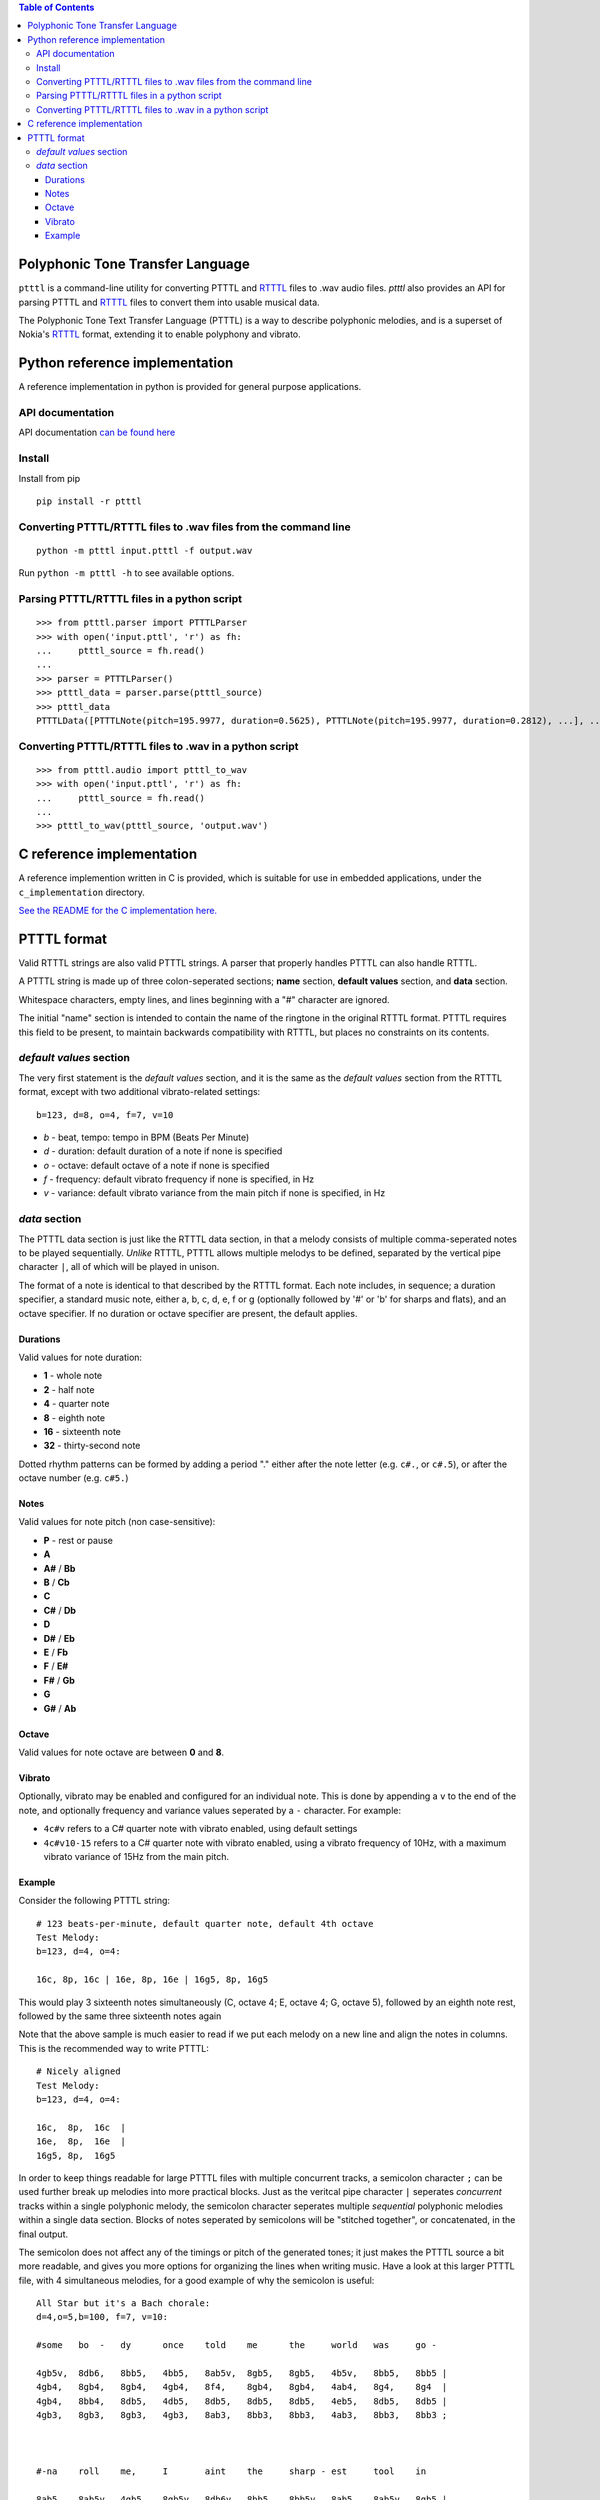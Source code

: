 .. contents:: Table of Contents

Polyphonic Tone Transfer Language
#################################

``ptttl`` is a command-line utility for converting PTTTL and
`RTTTL <https://en.wikipedia.org/wiki/Ring_Tone_Transfer_Language>`_ files to
.wav audio files. `ptttl` also provides an API for parsing PTTTL and
`RTTTL <https://en.wikipedia.org/wiki/Ring_Tone_Transfer_Language>`_ files to convert them
into usable musical data.

The Polyphonic Tone Text Transfer Language (PTTTL) is a way to describe polyphonic
melodies, and is a superset of Nokia's
`RTTTL <https://en.wikipedia.org/wiki/Ring_Tone_Transfer_Language>`_ format, extending
it to enable polyphony and vibrato.


Python reference implementation
###############################

A reference implementation in python is provided for general purpose applications.

API documentation
==================
API documentation `can be found here <https://ptttl.readthedocs.io/>`_


Install
=======

Install from pip

::

    pip install -r ptttl


Converting PTTTL/RTTTL files to .wav files from the command line
================================================================

::

   python -m ptttl input.ptttl -f output.wav

Run ``python -m ptttl -h`` to see available options.


Parsing PTTTL/RTTTL files in a python script
============================================

::

   >>> from ptttl.parser import PTTTLParser
   >>> with open('input.pttl', 'r') as fh:
   ...     ptttl_source = fh.read()
   ...
   >>> parser = PTTTLParser()
   >>> ptttl_data = parser.parse(ptttl_source)
   >>> ptttl_data
   PTTTLData([PTTTLNote(pitch=195.9977, duration=0.5625), PTTTLNote(pitch=195.9977, duration=0.2812), ...], ...)


Converting PTTTL/RTTTL files to .wav in a python script
=======================================================

::

   >>> from ptttl.audio import ptttl_to_wav
   >>> with open('input.pttl', 'r') as fh:
   ...     ptttl_source = fh.read()
   ...
   >>> ptttl_to_wav(ptttl_source, 'output.wav')


C reference implementation
##########################

A reference implemention written in C is provided, which is suitable for use in
embedded applications, under the ``c_implementation`` directory.

`See the README for the C implementation here. <c_implementation/README.rst>`_

PTTTL format
############

Valid RTTTL strings are also valid PTTTL strings. A parser that properly handles
PTTTL can also handle RTTTL.

A PTTTL string is made up of three colon-seperated sections; **name** section,
**default values** section, and **data** section.

Whitespace characters, empty lines, and lines beginning with a "#" character
are ignored.

The initial "name" section is intended to contain the name of the ringtone
in the original RTTTL format. PTTTL requires this field to be present, to
maintain backwards compatibility with RTTTL, but places no constraints on its
contents.

*default values* section
========================

The very first statement is the *default values* section, and it is the same as
the *default values* section from the RTTTL format, except with two additional
vibrato-related settings:

::

  b=123, d=8, o=4, f=7, v=10

* *b* - beat, tempo: tempo in BPM (Beats Per Minute)
* *d* - duration: default duration of a note if none is specified
* *o* - octave: default octave of a note if none is specified
* *f* - frequency: default vibrato frequency if none is specified, in Hz
* *v* - variance: default vibrato variance from the main pitch if none is specified, in Hz

*data* section
==============

The PTTTL data section is just like the RTTTL data section, in that a melody
consists of multiple comma-seperated notes to be played sequentially. *Unlike*
RTTTL, PTTTL allows multiple melodys to be defined, separated by the vertical
pipe character ``|``, all of which will be played in unison.

The format of a note is identical to that described by the RTTTL format. Each
note includes, in sequence; a duration specifier, a standard music note, either
a, b, c, d, e, f or g (optionally followed by '#' or 'b' for sharps and flats),
and an octave specifier. If no duration or octave specifier are present, the
default applies.

Durations
---------

Valid values for note duration:

* **1** - whole note
* **2** - half note
* **4** - quarter note
* **8** - eighth note
* **16** - sixteenth note
* **32** - thirty-second note

Dotted rhythm patterns can be formed by adding a period "." either
after the note letter (e.g. ``c#.``, or ``c#.5``), or after the octave
number (e.g. ``c#5.``)

Notes
-----

Valid values for note pitch (non case-sensitive):

* **P** - rest or pause
* **A**
* **A#** / **Bb**
* **B** / **Cb**
* **C**
* **C#** / **Db**
* **D**
* **D#** / **Eb**
* **E** / **Fb**
* **F** / **E#**
* **F#** / **Gb**
* **G**
* **G#** / **Ab**

Octave
------

Valid values for note octave are between **0** and **8**.

Vibrato
-------

Optionally, vibrato may be enabled and configured for an individual note. This is
done by appending a ``v`` to the end of the note, and optionally frequency and variance
values seperated by a ``-`` character. For example:

* ``4c#v`` refers to a C# quarter note with vibrato enabled, using default settings
* ``4c#v10-15`` refers to a C# quarter note with vibrato enabled, using a vibrato frequency of 10Hz,
  with a maximum vibrato variance of 15Hz from the main pitch.

Example
-------

Consider the following PTTTL string:

::

    # 123 beats-per-minute, default quarter note, default 4th octave
    Test Melody:
    b=123, d=4, o=4:

    16c, 8p, 16c | 16e, 8p, 16e | 16g5, 8p, 16g5


This would play 3 sixteenth notes simultaneously (C, octave 4; E, octave 4;
G, octave 5), followed by an eighth note rest, followed by the same
three sixteenth notes again

Note that the above sample is much easier to read if we put each melody on a new
line and align the notes in columns. This is the recommended way to write
PTTTL:

::

    # Nicely aligned
    Test Melody:
    b=123, d=4, o=4:

    16c,  8p,  16c  |
    16e,  8p,  16e  |
    16g5, 8p,  16g5

In order to keep things readable for large PTTTL files with multiple
concurrent tracks, a semicolon character ``;`` can be used further break up
melodies into more practical blocks. Just as the veritcal pipe character ``|``
seperates *concurrent* tracks within a single polyphonic melody, the semicolon
character seperates multiple *sequential* polyphonic melodies within a single
data section. Blocks of notes seperated by semicolons will be "stitched together",
or concatenated, in the final output.

The semicolon does not affect any of the timings or pitch of the generated
tones; it just makes the PTTTL source a bit more readable, and gives you more
options for organizing the lines when writing music. Have a look at this larger 
PTTTL file, with 4 simultaneous melodies, for a good example of why the
semicolon is useful:

::

    All Star but it's a Bach chorale:
    d=4,o=5,b=100, f=7, v=10:

    #some   bo  -   dy      once    told    me      the     world   was     go -

    4gb5v,  8db6,   8bb5,   4bb5,   8ab5v,  8gb5,   8gb5,   4b5v,   8bb5,   8bb5 |
    4gb4,   8gb4,   8gb4,   4gb4,   8f4,    8gb4,   8gb4,   4ab4,   8g4,    8g4  |
    4gb4,   8bb4,   8db5,   4db5,   8db5,   8db5,   8db5,   4eb5,   8db5,   8db5 |
    4gb3,   8gb3,   8gb3,   4gb3,   8ab3,   8bb3,   8bb3,   4ab3,   8bb3,   8bb3 ;



    #-na    roll    me,     I       aint    the     sharp - est     tool    in

    8ab5,   8ab5v,  4gb5,   8gb5v,  8db6v,  8bb5,   8bb5v,  8ab5,   8ab5v,  8gb5 |
    8ab4,   8eb4,   4eb4,   8eb4,   8gb4,   8gb4,   8gb4,   8f4,    8f4,    8eb4 |
    8eb5,   8eb5,   4b4,    8b4,    8db5,   8db5,   8db5,   8b4,    8b4,    8bb4 |
    8b3,    8b3,    4eb4,   8b3,    8bb3,   8b3,    8db4,   8db4,   8d4,    8eb4 ;



    #the    she  -  ed,             she     was     loo  -  king    kind    of

    8gb5,   4eb5v,  8db5v,  2p,     8gb5,   8gb5,   8db6v,  8bb5,   8bb5,   8ab5 |
    8eb4,   4b3,    8ab3,   2p,     8db4,   8db4,   8gb4,   8gb4,   8gb4,   8f4  |
    8bb4,   4gb4,   8f4,    2p,     8gb4,   8gb4,   8bb4,   8db5,   8db5,   8db5 |
    8db4,   4b3,    8ab3,   2p,     8bb3,   8ab3,   8gb3,   8gb3,   8gb3,   8ab3 ;



    #dumb   with    her     fing  - er      and     her     thumb   in      the

    8ab5v,  8gb5,   8gb5,   4b5v,   8bb5,   8bb5,   8ab5,   8ab5v,  8gb5,   8gb5 |
    8gb4,   8gb4,   8eb4,   4eb4,   8eb4,   8eb4,   8eb4,   8eb4,   8eb4,   8eb4 |
    8db5,   8db5,   8bb4,   4ab4,   8db5,   8db5,   8b4,    8b4,    8b4,    8b4  |
    8bb3,   8bb3,   8eb4,   4ab4,   8g4,    8g4,    8ab4,   8ab3,   8b3,    8b3  ;



    #shape  of      an      L       on      her     for  -  head

    4db6v,  8bb5v,  8bb5v,  4ab5v,  8gb5,   8gb5,   4ab5v,  8eb5 |
    4gb4,   8gb4,   8gb4,   4f4,    8f4,    8eb4,   4eb4,   8b3  |
    4db5,   8db5,   8db5,   4b4,    8bb4,   8bb4,   4b4,    8ab4 |
    4bb3,   8b3,    8db4,   4d4,    8eb4,   8eb4 ,  4ab4,   8ab4
